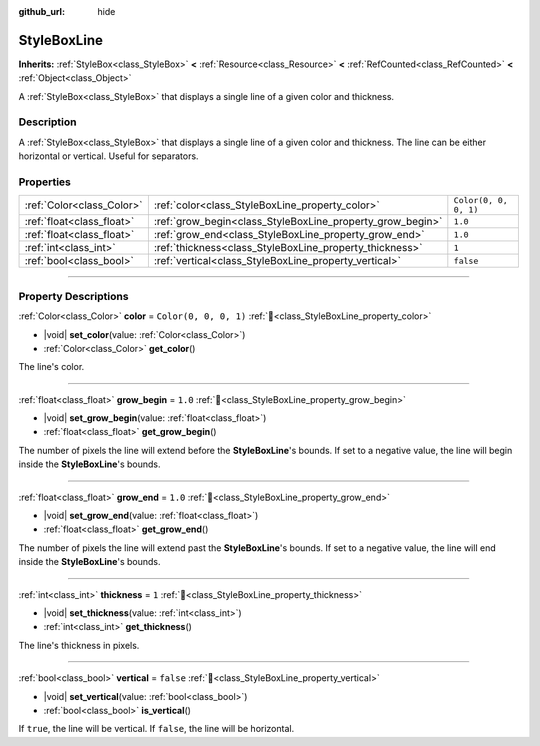 :github_url: hide

.. DO NOT EDIT THIS FILE!!!
.. Generated automatically from Godot engine sources.
.. Generator: https://github.com/godotengine/godot/tree/master/doc/tools/make_rst.py.
.. XML source: https://github.com/godotengine/godot/tree/master/doc/classes/StyleBoxLine.xml.

.. _class_StyleBoxLine:

StyleBoxLine
============

**Inherits:** :ref:`StyleBox<class_StyleBox>` **<** :ref:`Resource<class_Resource>` **<** :ref:`RefCounted<class_RefCounted>` **<** :ref:`Object<class_Object>`

A :ref:`StyleBox<class_StyleBox>` that displays a single line of a given color and thickness.

.. rst-class:: classref-introduction-group

Description
-----------

A :ref:`StyleBox<class_StyleBox>` that displays a single line of a given color and thickness. The line can be either horizontal or vertical. Useful for separators.

.. rst-class:: classref-reftable-group

Properties
----------

.. table::
   :widths: auto

   +---------------------------+-----------------------------------------------------------+-----------------------+
   | :ref:`Color<class_Color>` | :ref:`color<class_StyleBoxLine_property_color>`           | ``Color(0, 0, 0, 1)`` |
   +---------------------------+-----------------------------------------------------------+-----------------------+
   | :ref:`float<class_float>` | :ref:`grow_begin<class_StyleBoxLine_property_grow_begin>` | ``1.0``               |
   +---------------------------+-----------------------------------------------------------+-----------------------+
   | :ref:`float<class_float>` | :ref:`grow_end<class_StyleBoxLine_property_grow_end>`     | ``1.0``               |
   +---------------------------+-----------------------------------------------------------+-----------------------+
   | :ref:`int<class_int>`     | :ref:`thickness<class_StyleBoxLine_property_thickness>`   | ``1``                 |
   +---------------------------+-----------------------------------------------------------+-----------------------+
   | :ref:`bool<class_bool>`   | :ref:`vertical<class_StyleBoxLine_property_vertical>`     | ``false``             |
   +---------------------------+-----------------------------------------------------------+-----------------------+

.. rst-class:: classref-section-separator

----

.. rst-class:: classref-descriptions-group

Property Descriptions
---------------------

.. _class_StyleBoxLine_property_color:

.. rst-class:: classref-property

:ref:`Color<class_Color>` **color** = ``Color(0, 0, 0, 1)`` :ref:`🔗<class_StyleBoxLine_property_color>`

.. rst-class:: classref-property-setget

- |void| **set_color**\ (\ value\: :ref:`Color<class_Color>`\ )
- :ref:`Color<class_Color>` **get_color**\ (\ )

The line's color.

.. rst-class:: classref-item-separator

----

.. _class_StyleBoxLine_property_grow_begin:

.. rst-class:: classref-property

:ref:`float<class_float>` **grow_begin** = ``1.0`` :ref:`🔗<class_StyleBoxLine_property_grow_begin>`

.. rst-class:: classref-property-setget

- |void| **set_grow_begin**\ (\ value\: :ref:`float<class_float>`\ )
- :ref:`float<class_float>` **get_grow_begin**\ (\ )

The number of pixels the line will extend before the **StyleBoxLine**'s bounds. If set to a negative value, the line will begin inside the **StyleBoxLine**'s bounds.

.. rst-class:: classref-item-separator

----

.. _class_StyleBoxLine_property_grow_end:

.. rst-class:: classref-property

:ref:`float<class_float>` **grow_end** = ``1.0`` :ref:`🔗<class_StyleBoxLine_property_grow_end>`

.. rst-class:: classref-property-setget

- |void| **set_grow_end**\ (\ value\: :ref:`float<class_float>`\ )
- :ref:`float<class_float>` **get_grow_end**\ (\ )

The number of pixels the line will extend past the **StyleBoxLine**'s bounds. If set to a negative value, the line will end inside the **StyleBoxLine**'s bounds.

.. rst-class:: classref-item-separator

----

.. _class_StyleBoxLine_property_thickness:

.. rst-class:: classref-property

:ref:`int<class_int>` **thickness** = ``1`` :ref:`🔗<class_StyleBoxLine_property_thickness>`

.. rst-class:: classref-property-setget

- |void| **set_thickness**\ (\ value\: :ref:`int<class_int>`\ )
- :ref:`int<class_int>` **get_thickness**\ (\ )

The line's thickness in pixels.

.. rst-class:: classref-item-separator

----

.. _class_StyleBoxLine_property_vertical:

.. rst-class:: classref-property

:ref:`bool<class_bool>` **vertical** = ``false`` :ref:`🔗<class_StyleBoxLine_property_vertical>`

.. rst-class:: classref-property-setget

- |void| **set_vertical**\ (\ value\: :ref:`bool<class_bool>`\ )
- :ref:`bool<class_bool>` **is_vertical**\ (\ )

If ``true``, the line will be vertical. If ``false``, the line will be horizontal.

.. |virtual| replace:: :abbr:`virtual (This method should typically be overridden by the user to have any effect.)`
.. |const| replace:: :abbr:`const (This method has no side effects. It doesn't modify any of the instance's member variables.)`
.. |vararg| replace:: :abbr:`vararg (This method accepts any number of arguments after the ones described here.)`
.. |constructor| replace:: :abbr:`constructor (This method is used to construct a type.)`
.. |static| replace:: :abbr:`static (This method doesn't need an instance to be called, so it can be called directly using the class name.)`
.. |operator| replace:: :abbr:`operator (This method describes a valid operator to use with this type as left-hand operand.)`
.. |bitfield| replace:: :abbr:`BitField (This value is an integer composed as a bitmask of the following flags.)`
.. |void| replace:: :abbr:`void (No return value.)`
